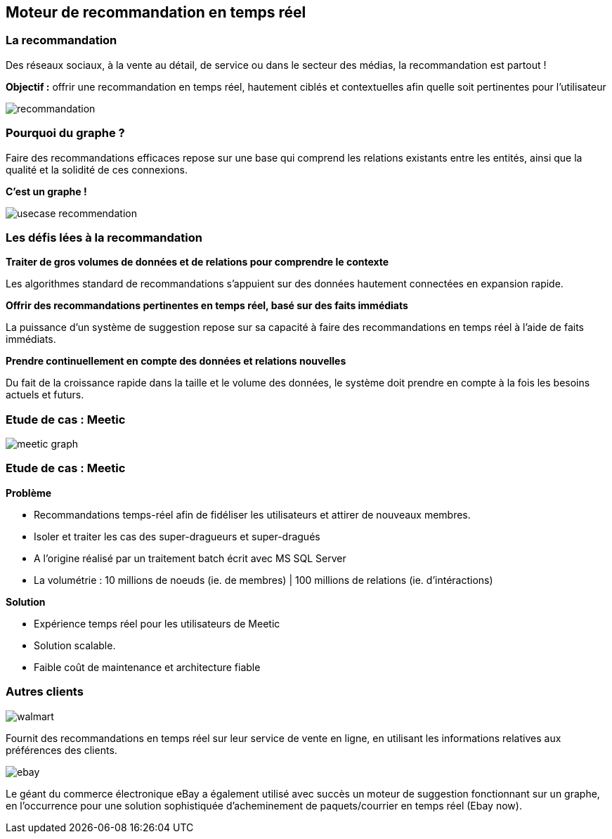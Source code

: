 == Moteur de recommandation en temps réel

=== La recommandation

Des réseaux sociaux, à la vente au détail, de service ou dans le secteur des médias, la recommandation est partout !

**Objectif :** offrir une recommandation en temps réel, hautement ciblés et contextuelles afin quelle soit pertinentes pour l'utilisateur

image::assets/use-case/recommandation/recommandation.png[]

=== Pourquoi du graphe ?

Faire des recommandations efficaces repose sur une base qui comprend les relations existants entre les entités, ainsi que la qualité et la solidité de ces connexions.

**C'est un graphe !**

image::assets/use-case/recommandation/usecase-recommendation.png[]

=== Les défis lées à la recommandation

**Traiter de gros volumes de données et de relations pour comprendre le contexte**

Les algorithmes standard de recommandations s’appuient sur des données hautement connectées en expansion rapide.

**Offrir des recommandations pertinentes en temps réel, basé sur des faits immédiats**

La puissance d’un système de suggestion repose sur sa capacité à faire des recommandations en temps réel à l’aide de faits immédiats.

**Prendre continuellement en compte des données et relations nouvelles**

Du fait de la croissance rapide dans la taille et le volume des données, le système doit prendre en compte à la fois les besoins actuels et futurs.

=== Etude de cas : Meetic

image::assets/use-case/recommandation/meetic-graph.png[]

=== Etude de cas : Meetic

**Problème**

* Recommandations temps-réel afin de fidéliser les utilisateurs et attirer de nouveaux membres.
* Isoler et traiter les cas des super-dragueurs et super-dragués
* A l’origine réalisé par un traitement batch écrit avec MS SQL Server
* La volumétrie : 10 millions de noeuds (ie. de membres) | 100 millions de relations (ie. d'intéractions)

**Solution**

* Expérience temps réel pour les utilisateurs de Meetic
* Solution scalable.
* Faible coût de maintenance et architecture fiable

=== Autres clients

image::assets/use-case/recommandation/walmart.png[]

Fournit des recommandations en temps réel sur leur service de vente en ligne,
en utilisant les informations relatives aux préférences des clients.


image::assets/use-case/recommandation/ebay.png[]

Le géant du commerce électronique eBay a également utilisé avec succès un moteur de suggestion fonctionnant sur un graphe,
en l’occurrence pour une solution sophistiquée d’acheminement de paquets/courrier en temps réel (Ebay now).


